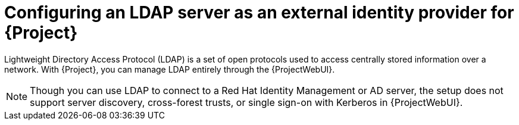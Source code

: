 [id="configuring-an-ldap-server-as-an-external-identity-provider-for-project_{context}"]
= Configuring an LDAP server as an external identity provider for {Project}

Lightweight Directory Access Protocol (LDAP) is a set of open protocols used to access centrally stored information over a network.
With {Project}, you can manage LDAP entirely through the {ProjectWebUI}.

[NOTE]
====
Though you can use LDAP to connect to a Red Hat Identity Management or AD server, the setup does not support server discovery, cross-forest trusts, or single sign-on with Kerberos in {ProjectWebUI}.
====
